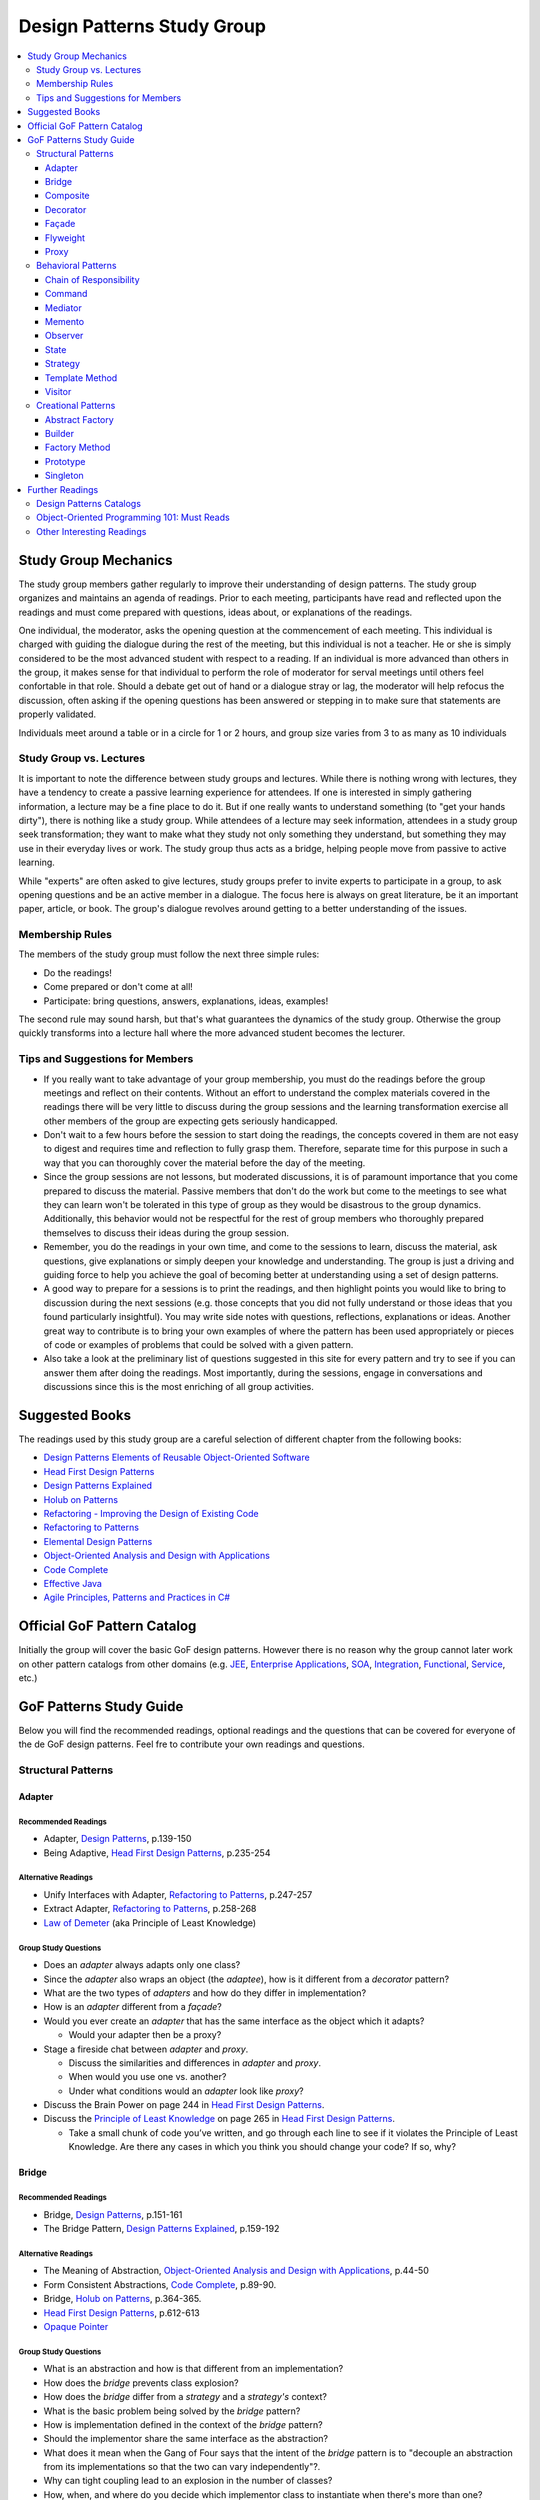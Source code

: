 Design Patterns Study Group
===========================

.. contents:: 
  :local:
  :depth: 3
  :backlinks: top

Study Group Mechanics
-----------------------

The study group members gather regularly to improve their understanding of design patterns. The study group organizes and maintains an agenda of readings. Prior to each meeting, participants have read and reflected upon the readings and must come prepared with questions, ideas about, or explanations of the readings. 

One individual, the moderator, asks the opening question at the commencement of each meeting. This individual is charged with guiding the dialogue during the rest of the meeting, but this individual is not a teacher. He or she is simply considered to be the most advanced student with respect to a reading. If an individual is more advanced than others in the group, it makes sense for that individual to perform the role of moderator for serval meetings until others feel confortable in that role. Should a debate get out of hand or a dialogue stray or lag, the moderator will help refocus the discussion, often asking if the opening questions has been answered or stepping in to make sure that statements are properly validated.  

Individuals meet around a table or in a circle for 1 or 2 hours, and group size varies from 3 to as many as 10 individuals

Study Group vs. Lectures
^^^^^^^^^^^^^^^^^^^^^^^^

It is important to note the difference between study groups and lectures. While there is nothing wrong with lectures, they have a tendency to create a passive learning experience for attendees. If one is interested in simply gathering information, a lecture may be a fine place to do it. But if one really wants to understand something (to "get your hands dirty"), there is nothing like a study group. While attendees of a lecture may seek information, attendees in a study group seek transformation; they want to make what they study not only something they understand, but something they may use in their everyday lives or work. The study group thus acts as a bridge, helping people move from passive to active learning.

While "experts" are often asked to give lectures, study groups prefer to invite experts to participate in a group, to ask opening questions and be an active member in a dialogue. The focus here is always on great literature, be it an important paper, article, or book. The group's dialogue revolves around getting to a better understanding of the issues.

Membership Rules
^^^^^^^^^^^^^^^^
The members of the study group must follow the next three simple rules:

* Do the readings!
* Come prepared or don't come at all!
* Participate: bring questions, answers, explanations, ideas, examples!

The second rule may sound harsh, but that's what guarantees the dynamics of the study group. Otherwise the group quickly transforms into a lecture hall where the more advanced student becomes the lecturer.

Tips and Suggestions for Members
^^^^^^^^^^^^^^^^^^^^^^^^^^^^^^^^

* If you really want to take advantage of your group membership, you must do the readings before the group meetings and reflect on their contents. Without an effort to understand the complex materials covered in the readings there will be very little to discuss during the group sessions and the learning transformation exercise all other members of the group are expecting gets seriously handicapped.  
* Don't wait to a few hours before the session to start doing the readings, the concepts covered in them are not easy to digest and requires time and reflection to fully grasp them. Therefore, separate time for this purpose in such a way that you can thoroughly cover the material before the day of the meeting. 
* Since the group sessions are not lessons, but moderated discussions, it is of paramount importance that you come prepared to discuss the material. Passive members that don't do the work but come to the meetings to see what they can learn won't be tolerated in this type of group as they would be disastrous to the group dynamics. Additionally, this behavior would not be respectful for the rest of group members who thoroughly prepared themselves to discuss their ideas during the group session. 
* Remember, you do the readings in your own time, and come to the sessions to learn, discuss the material, ask questions, give explanations or simply deepen your knowledge and understanding. The group is just a driving and guiding force to help you achieve the goal of becoming better at understanding using a set of design patterns.
* A good way to prepare for a sessions is to print the readings, and then highlight points you would like to bring to discussion during the next sessions (e.g.  those concepts that  you did not fully understand or those ideas that you found particularly insightful). You may write side notes with questions, reflections, explanations or ideas. Another great way to contribute is to bring your own examples of where the pattern has been used appropriately or pieces of code or examples of problems that could be solved with a given pattern.
* Also take a look at the preliminary list of  questions suggested in this site for every pattern and try to see if you can answer them after doing the readings. Most importantly, during the sessions, engage in conversations and discussions since this is the most enriching of all group activities. 

Suggested Books
---------------

The readings used by this study group are a careful selection of different chapter from the following books:

* `Design Patterns Elements of Reusable Object-Oriented Software`_
* `Head First Design Patterns`_
* `Design Patterns Explained`_
* `Holub on Patterns`_
* `Refactoring - Improving the Design of Existing Code`_
* `Refactoring to Patterns`_
* `Elemental Design Patterns`_
* `Object-Oriented Analysis and Design with Applications`_
* `Code Complete`_
* `Effective Java`_
* `Agile Principles, Patterns and Practices in C#`_

Official GoF Pattern Catalog
----------------------------

Initially the group will cover the basic GoF design patterns. However there is no reason why the group cannot later work on other pattern catalogs from other domains (e.g. `JEE <https://www.amazon.com/Professional-Java-EE-Design-Patterns/dp/111884341X/ref=sr_1_1?s=books&ie=UTF8&qid=1422162198&sr=1-1&keywords=Java+EE+PAtterns>`_, `Enterprise Applications <https://www.amazon.com/Patterns-Enterprise-Application-Architecture-Martin/dp/0321127420/ref=sr_1_1?s=books&ie=UTF8&qid=1422162238&sr=1-1&keywords=patterns+of+enterprise+application+architecture>`_, `SOA <https://www.amazon.com/Design-Patterns-Prentice-Service-Oriented-Computing/dp/0136135161/ref=sr_1_2?s=books&ie=UTF8&qid=1422162269&sr=1-2&keywords=soa+patterns>`_, `Integration <https://www.amazon.com/Enterprise-Integration-Patterns-Designing-Deploying/dp/0321200683/ref=sr_1_1?s=books&ie=UTF8&qid=1422162295&sr=1-1&keywords=enterprise+integration+patterns>`_, `Functional <https://www.amazon.com/Functional-Programming-Patterns-Scala-Clojure/dp/1937785475/ref=sr_1_1?s=books&ie=UTF8&qid=1422162317&sr=1-1&keywords=Functional+Programming+patterns>`_, `Service <https://www.amazon.com/Service-Design-Patterns-Fundamental-Solutions/dp/032154420X/ref=sr_1_1?s=books&ie=UTF8&qid=1515981953&sr=1-1&keywords=Service+Design+Patterns>`_, etc.)

.. image:: resources/images/GoF_full_medium.png


GoF Patterns Study Guide
------------------------

Below you will find the recommended readings, optional readings and the questions that can be covered for everyone of the de GoF design patterns. Feel fre to contribute your own readings and questions.

Structural Patterns
^^^^^^^^^^^^^^^^^^^

Adapter
~~~~~~~

Recommended Readings
********************

* Adapter, `Design Patterns`_, p.139-150
* Being Adaptive, `Head First Design Patterns`_, p.235-254

Alternative Readings
********************

* Unify Interfaces with Adapter, `Refactoring to Patterns`_, p.247-257
* Extract Adapter, `Refactoring to Patterns`_, p.258-268
* `Law of Demeter <https://en.wikipedia.org/wiki/Law_of_Demeter>`_ (aka Principle of Least Knowledge)

Group Study Questions
*********************

* Does an *adapter* always adapts only one class?
* Since the *adapter* also wraps an object (the *adaptee*), how is it different from a *decorator* pattern?
* What are the two types of *adapters* and how do they differ in implementation?
* How is an *adapter* different from a *façade*?
* Would you ever create an *adapter* that has the same interface as the object which it adapts? 
  
  - Would your adapter then be a proxy?
* Stage a fireside chat between *adapter* and *proxy*. 

  - Discuss the similarities and differences in *adapter* and *proxy*. 
  - When would you use one vs. another? 
  - Under what conditions would an *adapter* look like *proxy*?
* Discuss the Brain Power on page 244 in `Head First Design Patterns`_.
* Discuss the `Principle of Least Knowledge <https://en.wikipedia.org/wiki/Law_of_Demeter>`_ on page 265 in `Head First Design Patterns`_. 

  - Take a small chunk of code you’ve written, and go through each line to see if it violates the Principle of Least Knowledge. Are there any cases in which you think you should change your code? If so, why?

Bridge
~~~~~~

Recommended Readings
********************

* Bridge, `Design Patterns`_, p.151-161
* The Bridge Pattern, `Design Patterns Explained`_, p.159-192

Alternative Readings
********************

* The Meaning of Abstraction, `Object-Oriented Analysis and Design with Applications`_, p.44-50
* Form Consistent Abstractions, `Code Complete`_, p.89-90.
* Bridge, `Holub on Patterns`_, p.364-365.
* `Head First Design Patterns`_, p.612-613
* `Opaque Pointer <https://en.wikipedia.org/wiki/Opaque_pointer>`_

Group Study Questions
*********************

* What is an abstraction and how is that different from an implementation? 
* How does the *bridge* prevents class explosion?
* How does the *bridge* differ from a *strategy* and a *strategy's* context?
* What is the basic problem being solved by the *bridge* pattern?
* How is implementation defined in the context of the *bridge* pattern?
* Should the implementor share the same interface as the abstraction?
* What does it mean when the Gang of Four says that the intent of the *bridge* pattern is to "decouple an abstraction from its implementations so that the two can vary independently"?.
* Why can tight coupling lead to an explosion in the number of classes?
* How, when, and where do you decide which implementor class to instantiate when there's more than one?
* Why do you think the Gang of Four call this pattern "Bridge"? 
 
  - Is it an appropriate name for what it is doing? Why or why not? 
* Is it necessary to define an abstract implementation when there is one one possible implementation?
* How does the bridge pattern foster the principles of "encapsulate what varies" and "favor composition over inheritance"?
* Bonus question: Why do you think Carolan called this technique 'a `Cheshire Cat <https://www.youtube.com/watch?v=2ueZo5i6GPg>`_ Idiom'? (Only for `Lewis Caroll <https://en.wikipedia.org/wiki/Lewis_Carroll>`_ fans:-) )


Composite
~~~~~~~~~

Recommended Readings
********************

* Composite, `Design Patterns`_, p.163-173
* Well-Managed Collections, `Head First Design Patterns`_, p.315-384

Alternative Readings
********************

* Single Resposibility Principle, `Agile Principles, Patterns and Practices in C#`_, p109-114.
* Extract Composite, `Refactoring to Patterns`_, p.214-223
* Replce Implicit Tree with Composite, `Refactoring to Patterns`_, p.178-190
* Replace One/Many Distinctions with Composite, `Refactoring to Patterns`_, p.224-235

Group Study Questions
*********************

* What is the difference between components, composites and trees?
* How does *composite* makes clients simpler but the design overly general?
* If the *composite* needs to be traversed in both directions what is the best place to put the parent reference?
* What problems can arise from sharing the same component with multiple parents?
* How does the *composite* conflicts with the principle of "class hierarchy design" that says that a class should only define operations that are meaningful to its subclasses?
* What should leaf classes do to implement operations that only pertain to the *composite*?
* How can leaves implement child management operations? Contrast/discuss transparency vs safety.
* How does the *composite* pattern help to consolidate system-wide conditional logic?
* Where is the place to put the instance variable that will hold the child references for a *composite*?
* How can we deal with child ordering in the *composite*?
* How can *composite* traversal performance be improved?
* If children need to be deleted, which participant is responsible of doing the deletion and clean up? 

  - What problems can arise related to garbage collection? 
  - What about immutable components?
* What data structures can be used to implement the *composite*?
* Would you use the *composite* pattern if you did not have a part-whole hierarchy? In other words, if only a few objects have children and almost everything else in your collection is a leaf (a leaf can have no children), would you still use the *composite* pattern to model these objects? Defend position.
* Discuss the Brain Power on page 337 in `Head First Design Patterns`_.
* What is the *Single Responsibility Principle* (SRP)? 

  - How does it relate to the *composite* pattern?
  - How does it relate to the concept of cohesion?
  - What is consider a "responsibility" in the SRP?
  - How to decide when to separate responsibilities? Discuss rigidity vs needless complexity.
  - How does the Single Responsibility principle relate to the other patterns you know?
* What are the differences between the relationships of components, composites, trees, etc. 


Decorator
~~~~~~~~~

Recommended Readings
********************

* Decorator, `Design Patterns`_, p.175-184
* Decorating Objects, `Head First Design Patterns`_, p.79-107

Alternative Readings
********************

* Move Embellishment to Decorator, `Refactoring to Patterns`_, p.144-165
* Open/Close Principle, `Agile Principles, Patterns and Practices in C#`_, p121-133.

Group Study Questions
*********************

* What is the intent of the *decorator* pattern?
* When do we use a *decorator*?
* How does a *decorator* provide a flexible alternative to subclassing/class inheritance?
* How do *decorators* avoid the need to define an explosion of classes in a class hierarchy?
* How code relying on object identity fail to work with a *decorator*?
* How does the *decorator* makes systems harder to learn and debug?
* Should we always define the abstract *decorator* interface? 

  - Can't it be defined directly in the concrete decorator?
* How could the *decorator* behavior be implemented with a *strategy* pattern?
* When is the *strategy* pattern a better choice than a *decorator*? 

  - Discuss advantages/disadvantages of every case.
* How does the *decorator* fosters the *open/close* principle?
* What does it mean when they say the *decorator* "changes the skin of an object not its guts"?
* Why isn't the component the *decorator* itself? 

  - In other words, why the *decorator* interface must be separate from the component interface
* What does it mean that the *decorator* object’s interface must conform to the interface of the component it decorates? Why is that important? (e.g. transparency)
* Stage a debate about the *decorator*: one person should take the side of using the *decorator* pattern and argue the advantages, the other should take the side of using inheritance and argue the advantages. 
  
  - See if the rest of the group can come up with examples of when one solution is better than the other.
* What are good examples of the decorator pattern in well know APIS, e.g. JDK IO API?

Façade
~~~~~~

Recommended Readings
********************

* Façade, `Design Patterns`_, p.185-193
* Being Adaptive, `Head First Design Patterns`_, p.254-274

Alternative Readings
********************

* `Law of Demeter <https://en.wikipedia.org/wiki/Law_of_Demeter>`_ (aka Principle of Least Knowledge).

Group Study Questions
*********************

* In the *façade* pattern, what is considered a subsystem?
* What is the public interface of a subsystem?
* How does a *façade* make subsystems easier to use?
* How does the *façade* promotes weak coupling between the clients and the subsystems?
* Can clients only access the subsystem through the *façade*?
* Can the *façade* add functionality to a request, or is it just supposed to pass it to the subsystem?
* How complex must a sub-system be in order to justify using a *façade*?
* Does each subsystem only have one *façade*?
* What are the additional uses of a *façade* with respect to an organization of designers and developers with varying abilities? What are the political ramifications?
* Think of a complex system you have to use every day that you would like a *façade* for. How would you simplify the interface in the *façade*?
* How is a *façade* different from a *adapter*?
* Discuss the `Principle of Least Knowledge <https://en.wikipedia.org/wiki/Law_of_Demeter>`_ on page 265. 

  - Take a small chunk of code you’ve written, and go through each line to see if it violates the Principle of Least Knowledge. 
  - Are there any cases in which you think you should change your code? If so, why?

Flyweight
~~~~~~~~~

Recommended Readings
********************

* Flyweight, `Design Patterns`_, p.195-206
* Flyweight, `Head First Design Patterns`_, p.618-619

Group Study Questions
*********************

* What is a non-GUI example of a *flyweight*?
* What is the minimum configuration for using *flyweight*? 

  - Do you need to be working with thousands of objects, hundreds, tens?
* When to use the *flyweight* pattern?
* What is intrinsic and extrinsic states and why are they so important to this pattern?
* When do you have the better storage savings using *flyweight* pattern?
* What things you need to identify to apply the pattern correctly? (When makes sense to use it, when not)
* What is the importance of the `FlyweightFactory` in the pattern?
* How this pattern reduces objects creation?
* How do you manage the extrinsic state? where do you put it? who is responsible for it?
* What downsides can you determine for this pattern?

Proxy
~~~~~

Recommended Readings
********************

* Proxy, `Design Patterns`_, p.207-217
* Controlling Object Access, `Head First Design Patterns`_, p.429-497

Alternative Readings
********************

* `Java Proxies <https://docs.oracle.com/javase/8/docs/api/java/lang/reflect/Proxy.html>`_.
* `Java Remote Method Invocation API <https://docs.oracle.com/javase/8/docs/technotes/guides/rmi/index.html>`_

Group Study Questions
*********************

* What is the intent of the *proxy* pattern?
* Is the *proxy* always responsible of creating the real subject?
* What are different types of *proxies* and what are they used for? 

  - Discuss the different types of proxy: remote proxy, virtual proxy, and protection proxy. 
  - Make sure everyone in the group understands each type of proxy, and come up with examples of each.
  - In every type of proxy mentioned above, how does the proxy gets a reference to the real subject? 
* What are the main similitudes and differences between proxy and decorator?
* If a *proxy* is used to instantiate an object only when it is absolutely needed, does the *proxy* simplify code?
* Discuss the second Brain Power on page 435 in `Head First Design Patterns`_.
* Discuss the proxy zoo on page 488 in `Head First Design Patterns`_. Come up with at least one example habitat for each type of proxy–in other words, examples of when and where you might want to use that type of *proxy*.
* How does Spring uses Java *proxies* to provide additional functionality to components?
* How does AOP differers from the *proxy* pattern?

Behavioral Patterns
^^^^^^^^^^^^^^^^^^^

Chain of Responsibility
~~~~~~~~~~~~~~~~~~~~~~~

Recommended Readings
********************

* Chain of Responsibility, `Design Patterns`_, p.223-232
* Being Adaptive, `Head First Design Patterns`_, p.617

Alternative Readings
********************

* Single Resposibility Principle, `Agile Principles, Patterns and Practices in C#`_, p109-114.
* `Apache Commons Chain of Responsibility <http://commons.apache.org/proper/commons-chain/>`_
* `Separation of Concerns <https://en.wikipedia.org/wiki/Separation_of_concerns>`_

Group Study Questions
*********************

* How does *chain of responsibility* reduces coupling between the sender of a request and its receiver?
* How does the *chain of responsibility* pattern differ from the *decorator* pattern or from a linked list?
* Is it helpful to look at patterns from a structural perspective? In other words, if you see how a set of patterns are the same in terms of how they are programmed, does that help you to understand when to apply them to a design?
* What are different ways to define the successor chain?
* What are different ways to represent a request?
* Can the *command* pattern be used to represent the requests?
* What happens if the request reaches the end of the chain without being properly handled?
* Does it make sense to use *chain of responsibility* when each request is only handled by one handler, or, when the client object knows which service object should handle the request?
* Let's discuss how a programming language like Java or C# deals with exception handling and how this concept relates to the idea of how the chain of responsibility works. 

  - How about inheritance and dynamic dispatch?
* How can *chain of responsibility* be combined with a *composite* pattern?

  - If we use the *composite*, can successor actually be considered from the point of view of children handlers?
* How does *chain of responsibility* implements the *single responsibility principle*?
* How does *chain of responsibility* implements the *separation of concerns principle*? 
* What other patterns decouples senders of requests from receivers?

Command
~~~~~~~

Recommended Readings
********************

* Command, `Design Patterns`_, p.233-242
* Encapsulating Invocation, `Head First Design Patterns`_, p.191-233

Alternative Readings
********************

* Replace Conditional Dispatcher with Command, `Refactoring to Patterns`_, p.191-201
* `The Command Pattern <http://wiki.c2.com/?CommandPattern>`_
* `Uses of Command Pattern <https://en.wikipedia.org/wiki/Command_pattern#Uses>`_

Group Study Questions
*********************

* What are other names of the *command* pattern?
* What are the participants of the *command* pattern?
* What is the intend of the *command* pattern?
* In the motivation section of the *command* pattern, an application’s menu system is described: an application has a menu, which in turn has menu items, which in turn execute commands when they are clicked. 
  
  - What happens if the *command* needs some information about the application in order to do its job? 
  - How would the *command* have access to such information such that new commands could easily be written that would also have access to the information they need?
* What is a *macro command*? Discuss how it could be designed.
* How does the *command* pattern decouples the object that invokes the operation from the one that has the knowledge to perform it? 
* Lead a group discussion on what it means to “encapsulate invocation” and how this relates to the *command* pattern.
* How does the *command* pattern compares to callbacks?
* Can you think of another real-world example of where you might want to use the *command* pattern?
* Put on a skit where each person in the group plays a role in the *command* pattern: the client, one or more commands, the invoker, and the receiver. 

  - Act out the ordering of a burger in the diner (`Head First Design Patterns`_ page 201). 
  - Act out the real-world example from the previous discussion.
* Discuss how you might use the *command* pattern to implement a menu for a GUI.
* How can we use the *command* pattern to implement a design that supports a unlimited number of undos? 
* Should the client be blocked while the *command* is being executed? (consider asynchronous execution, NIO, JavaScript callbacks, etc).
* What should happen if the *command* fails leaving the receiver in a possibly inconsistent state?
* What is a *smart command* pattern? 
* Do you think that supporting the *undo command* transforms the *command* into a state machine? Why, why not?
* Which are the major design principles that apply to this pattern?
* How can *command* pattern be used to create a transaction log and reapply operations in the case of a system crash (e.g. `System Prevalence <https://en.wikipedia.org/wiki/System_prevalence>`_ as implemented in `Prevayler <http://prevayler.org/>`_)
* How can the *command* pattern be used to model transactions?
* How can we combine the *command* pattern with the *composite* pattern? (e.g. MacroCommand).
* How can we combine the *command* pattern with the *memento* pattern to implement undo operations? 
  
  - Think about how to gradually restore the state of the receiver to a previous state in time by applying a historical, ordered, succession of undos. 
  - This is a discussion about one level undo vs multiple level undos.
* How could the *command* pattern be combined with *prototype* pattern to easily create new commands based on existing ones?
* What happens if undo fails and application is now in a inconsistent state?
* How a framework like Spring offers command implementations to do do things like programatic transactions, retry support, database access layer impel rations (e.g. see Springs ``TransactionTemplate``, ``RetryTemplate`` and ``JdbcTemplate``)
* In multithreaded application, what would be the risk of sharing the same *command* between multiple threads? In other words, are commands thread-safe?
* In Java 8, and in other OO languages with support for functional programming, how can we use functors (i.e. objects that are functions) to implement the command pattern?

  - Think, for e.g. of Java 8 ``Function<T,R>`` or C# ``Func<T,R>``, combined with lambdas or method references (in Java) or delegates (in C#) that encapsulate the body of the command. 
  - There might be a discussion about the advantages of closures to accesses contextual data in the invoker that makes the commands simpler to implement
  - How is a *command* different than a closure or a "glorified function"?
* Bonus question: How could we define a command that could be interrupted?


Mediator
~~~~~~~~

Recommended Readings
********************

* Mediator, `Design Patterns`_, p.273-282
* Mediator, `Head First Design Patterns`_, p.622-623

Group Study Questions
*********************

* Since a Mediator becomes a repository for logic, can the code that implements this logic begin to get overly complex, possible resembling spaghetti code? How could this potential problem be solved?
* WIP...

Memento
~~~~~~~

Recommended Readings
********************

* Memento, `Design Patterns`_, p.283-291
* Memento, `Head First Design Patterns`_, p.624-625

Alternative Readings
********************

* Single Resposibility Principle, `Agile Principles, Patterns and Practices in C#`_, p109-114.

Group Study Questions
*********************

* What is the intent of the *memento* Pattern?
* Which are the participants in pattern?
* The authors write that the “Caretaker” participant never operates on or examines the contents of a *memento*. 

  - Can you consider a case where a Caretaker would in fact need to know the identity of a *memento* and thus need the ability to examine or query the contents of that memento? 
  - Would this break something in the pattern?
* How does *memento* protect the state of an object without exposing it to other classes? 
* Who is responsible for re-applying the state persisted in the *memento* object? 
* What is the difference between the Care Taker and the Originator's client? 

  - Could these two roles be implemented by the same class?
* How is the *memento* pattern leveraging the "encapsulate what varies" principle?
* How does the *memento* pattern implement the "single responsibility" principle?
* What drawbacks could a *memento* implementation suffer if the Originator's state or variation rate scales up?   
* How would you design narrow and wide interfaces in an implementation of the *memento* pattern so that the Care Taker does not have access to the wide interface?
* What conditions have to exist in order to be able to apply an incremental *memento*?
* How can *memento* be applied to other patterns such as *iterator* and *command*?
* If we leverage *memento* to implement the *iterator* pattern, how would it allow us to apply multiple iterators over the same collection at the same time?
* What kind of logic could you place inside the *memento* object to control how state is re-applied?
* What important consideration about the persisted state (inside the *memento* object) should we contemplate if we are implementing *memento*? 

Observer
~~~~~~~~

Recommended Readings
********************

* Observer, `Design Patterns`_, p.293-303
* Keeping your Objects in the Know, `Head First Design Patterns`_, p.37-78

Alternative Readings
********************

* Replace Hard-Coded Notification with Observer, `Refactoring to Patterns`_, p.236-246
* Keeping Coupling Loose, `Code Complete`_, p.100-102
* Move Accumulation to Collection Parameter, `Refactoring to Patterns`_, p.313-319
* `Reacting Programming with RxJava <http://reactivex.io/intro.html>`_
* `Deprecating the Observer Pattern <http://citeseerx.ist.psu.edu/viewdoc/download?doi=10.1.1.186.8309&rep=rep1&type=pdf>`_

Group Study Questions
*********************

* What are other common names for the *observer* pattern?
* When is the *observer* pattern applicable?
* In Page 51 `Head First Design Patterns`_ describes how the *observer* pattern is like a newspaper subscription. 

  - Come up with several other real-world examples of the *observer* pattern.
* What is one of the most famous UI patterns that uses the *observer* pattern?
* Which participant(s) can be responsible of triggering the update/notification mechanism? 

  - Should notification only be triggered by the subject?
* How does the *observer* pattern foster the design principle of "striving for loosely coupled designs"?
* How does the *observer* patterns foster the design principle of "program to an interface, not to an implementation"?
* How does the *observer* pattern foster the design principle of "favor composition over inheritance"?
* How can we control the amount of updates the *observers* receive?
* How can the *observers* determine what changed in the subject? 
  
  - Discuss the two possible protocols for notification (pull vs push).
* What are the advantages and disadvantages of the pull/push notification protocols?
* How can subjects keep track of their *observers*?
* How can the *observers* determine from which subject they're being notified, in case they have subscribed with more than one subject?
* What should happen if an exception occurs while notifying one of the *observers*? 

  - Consider the same question in a scenario where *observers* are being notified asynchronously. Would the same strategy works?
* What should happen with transactions? Should it expand to all *observers* or should we start a new transaction per *observer* notification?
* What happens if we want to delete a subject? 
  
  - How can we ensure there will be no dangling references to it from its *observers*? 
  - Why could it be bad to keep these dangling references?
* Should *observers* keep a reference to their subject? Why/Why not?
* What is the importance to ensuring self consistent state in the subject before notifying its *observers*?
* How can the *observer* pattern be combined with the *template method* pattern? 

  - How can this be used to avoid notifying *observers* in inconsistent state? 
* What can we do when we have *observers* interested only in certain types of events/aspects of the *observer*? 
* What is a change manager and what are its responsibilities?
* When the dependency relationship between subject and *observer* is complex, how can a change manager control the communication between subject and *observers*?
* When an *observer* observes more than one subject, how can we avoid redundant updates/notifications?
* The classic Model-View-Controller design is explained in GoF Implementation note #8: Encapsulating complex update semantics. 

  - Would it ever make sense for an *observer* (or view) to talk directly to the subject (or model)?
* How would you approach the task of debugging code in such a system?
* Is it clear to you how you would handle concurrency problems with this pattern? 

  - Consider an ``unregister()`` message being sent to a subject, just before the subject sends a ``notify()`` message to the ``ChangeManager`` (or Controller).
* What are the disadvantages of the Java implementation of the *observer* pattern in the `java.util` package?
* How is the observable pattern exploited in reactive programming? 
* Consider the case of remote observers (e.g. RMI). These can be destroyed without the subject being notified.

  - How should the subject deal with these? 
* What other known APIs use the *observer* pattern?

State
~~~~~

Recommended Readings
********************

* State, `Design Patterns`_, p.305-313
* The State of Things, `Head First Design Patterns`_, p.385-428

Alternative Readings
********************

* Replace State-Altering Conditionals with State, `Refactoring to Patterns`_, p.166-177
* Replace Type Code with State/Strategy, `Refactoring - Improving the Design of Existing Code`_, p.140-143 
* Replace Type Code with Class, `Refactoring - Improving the Design of Existing Code`_, p.134-137 
* Replace Type Code with Subclass, `Refactoring - Improving the Design of Existing Code`_, p.138-140
* Replace Conditional Logic with Polymorphism, `Refactoring - Improving the Design of Existing Code`_, p.19-26 
* Open/Close Principle, `Agile Principles, Patterns and Practices in C#`_, p121-133.

Group Study Questions
*********************

* If something has only two to three states, is it overkill to use a *state* pattern?
* Continue the *state* vs. *strategy* discussion in `Head First Design Patterns` on page 411. 

  - Both patterns have the exact same class diagram, but they differ in intent. Debate on how they differ.
  - Compare how clients interact with them, e.g. who sets the strategy vs who sets the state?
* How a given *state* can communicate with its context? (constructor delegation, parameter delegation, etc.)
* How are *states* initiated? (all at once vs when needed).
* Where is the next *state* decided? (context vs concrete classes).
* Discuss visibility of the concrete *state* classes.
* Discuss benefits/drawbacks of using an abstract class vs an interface for states.

Strategy
~~~~~~~~

Recommended Readings
********************

* Strategy, `Design Patterns`_, p.315-323
* Welcome to Design Patterns, `Head First Design Patterns`_, p.1-35

Alternative Readings
********************

* Favor Composition over Inheritance, `Effective Java`_, p.81-86
* `A Study of the Fragile Base Class Problem <https://drive.google.com/file/d/0Bxed3Yafe-7xTWc4ZnpKdUxpYnM/view>`_
* Replace Conditional Logic with Strategy, `Refactoring to Patterns`_, p.129-143
* Simplify Conditional Expressions, `Refactoring - Improving the Design of Existing Code`_, p.147-169
* Introduce parameter Object, `Refactoring - Improving the Design of Existing Code`_, p.185-188
* Strategy Pattern, `Design Patterns Explained`_, p.139-157

Group Study Questions
*********************

* What is the intent of the *strategy* pattern?
* What are the consequences of the *strategy* pattern?
* What are possible indications of the need to use a *strategy* pattern?
* How can the context and the concrete *strategy* share information?
* How can the behavior of the context be altered dynamically using a *strategy* pattern?
* How can conditional statements be eliminated using a *strategy* pattern?
* Why is it preferable to use composition over inheritance in a case like this? (See fragile base class issue)
* What are the advantages/disadvantages of parameter passing? (loose coupling vs unused info)
* What are the advantages/disadvantages of passing the context? (strong coupling vs require info only)
* Is there anything that can be done to make the design less coupled when the context is passed as parameter?
* How can clients be exposed to implementation issue by having to instantiate a concrete *strategy*?
* What can be done to deal with an explosion of *strategy* objects? (See stateless *strategies*, *flyweight* pattern)
* Why is it said that 'using inheritance instead of *strategy* is harder to maintaing, understand and extend? (see the Duck problem in `Head First Design Patterns`_)
* What are the main object-oriented principles enforced by the *strategy* pattern and how?
* How does the *strategy* pattern foster the idea of designing for change?
* Why is the object-aggregation approach to inheritance superior to direct class inheritance for handling variation?
* What is meant by "switch creep"?
* What is wrong with copy and paste?
* Have you ever been in a situation where you did not feel you could afford to anticipate change? What drove you that way? What was the result?
* Should you ever use switch statements? Why or why not?
* What does "interface" mean in the statement "program to an interface, not to an implementation"? Do you think it means we are supposed to use something like Java or C# interfaces, or something else?
* What are advantages of composition over inheritance?

Template Method
~~~~~~~~~~~~~~~

Recommended Readings
********************

* Template Method, `Design Patterns`_, p.325-330
* Encapsulating Algorithms, `Head First Design Patterns`_, p.275-313


Alternative Readings
********************

* Form Template Method, `Refactoring to Patterns`_, p.205-213
* Design for Inheritance or else Prohibit it, `Code Complete`, p.87-92
* Open/Close Principle, `Agile Principles, Patterns and Practices in C#`_, p121-133.
* Liskov Substitution Principle, `Agile Principles, Patterns and Practices in C#`_, p135-151

Group Study Questions
*********************

* What is the difference between an *strategy pattern* and a *template method* pattern?
* How could the *template method* pattern be combined with a *strategy* pattern?
* The Gang of Four calls this a “template method.” Why do they do this?
* According to the Gang of Four, the intent of the template method pattern is to “define the skeleton of an algorithm in an operation, deferring some steps to subclasses. Redefine the steps in an algorithm without changing the algorithm’s structure.”  What does this mean?
* How is the principle of "encapsulate what varies" implemented in the *template method* pattern? 
* What is the Hollywood Principle? How does the template method implements it?
* What is the importance of minimizing the number of primitive operations extending classes must implement?
* What is a hook method and what are they used for?
* How do we know when to use hooks and when to use abstract methods?
* How can we avoid that the template method be overridden?
* How does the *template method* can be designed for inheritance as suggested by Bloch in Effective Java? 
* How do we know when to use abstract methods and when to use hooks?
* How does the *template method* provides reusability through inheritance?
* What can we do in terms of naming conventions to make clearer which operations need overriding?
* How does the *template method* fosters cohesion?
* What are the *template method* coupling points?
* How does the *template method* fosters the open/closed principle?
* The *template method* relies on inheritance. Would it be possible to get the same functionality of a *template method*, using object composition? What would some of the tradeoffs be?
* How does the *Hollywood Principle* relate to the *Dependency Inversion Principle*?
* Take a design that has a lot of lower- and higher-level components (see page 298 in `Head First Design Patterns`_). Now apply the Hollywood principle and clean up the design as a group.
* Lead a group discussion on the first Brain Power on page 305 in `Head First Design Patterns`_. 

  - Pick apart the implementation of Sun’s sort(), which uses static methods instead of inheritance. 
  - Did they do the right thing? 
  - Split into smaller groups if you like, and then come back together to discuss or debate as a large group.


Visitor
~~~~~~~

Recommended Readings
********************

* Visitor, `Design Patterns`_, p.331-349
* Visitor, `Head First Design Patterns`_, p.628-629

Alternative Readings
********************

* Move Accumulation to Visitor, `Refactoring to Patterns`_, p.320-338
* `Double Dispatch <https://en.wikipedia.org/wiki/Double_dispatch>`_
* `Visitor in Java: Double dispatch (within a single hierarchy) <https://sourcemaking.com/design_patterns/visitor/java/2>`_

Group Study Questions
*********************

* One issue with the Visitor pattern involves cyclicality. When you add a new Visitor, you must make changes to existing code. How would you work around this possible problem?
* How can the visitor be used to implement multiple dispatch?
* WIP....

Creational Patterns
^^^^^^^^^^^^^^^^^^^

Abstract Factory
~~~~~~~~~~~~~~~~

Recommended Readings
********************

* Abstract Factory, `Design Patterns`_, p.87-95
* The Abstract Factory Pattern, `Design Patterns Explained`_, p.193-213

Alternative Readings
********************

* Baking with OO Goodness, `Head First Design Patterns`_, p109-168
* Dependency Inversion Principle, `Agile Principles, Patterns and Practices in C#`_, p153-162
* `Inversion of Control Containers and the Dependency Injection Pattern <https://www.martinfowler.com/articles/injection.html>`_

Group Study Questions
*********************

* Although using “switches” can be a reasonable solution to a problem that requires choosing among alternatives, it caused problems design. Can tell what kind of problems those would be?
* What might a switch indicate the need for?
* Why is this pattern named “Abstract Factory”?
* What are the three key strategies in the *abstract factory*?
* What are the consequences of the *abstract factory* pattern?
* Why do you think the Gang of Four call this pattern “Abstract Factory”? 

  - Is it an appropriate name for what it is doing? Why or why not?
* How do you know when to use the *abstract factory* pattern?
* What design principles can you name for this pattern?
* Where to put the concrete factory instantiation and how to decide which concrete factory to use?
* Why could you need to use an adapter to make *abstract factory* work?

Builder
~~~~~~~

Recommended Readings
********************

* Builder, `Design Patterns`_, p.97-106
* Builder, `Head First Design Patterns`_, p.614-615

Alterntive Readings
*******************

* Encapsulate Composite with Builder, `Refactoring to Patterns`_, p.96-113
* Consider a Builder when Faced with Many Constructor Parameters, `Effective Java`_, p.11-16

Group Study Questions
*********************

* What’s the intent of the *builder* pattern?
* List scenarios where you can use this pattern.
* Do you think that necessarily all these scenarios should happen in order to use this pattern or are they all independent.
* Which are the participants of this design pattern?
* What’s the main difference between the *builder* and the other creational patterns?
* Which are the benefits of using the *builder* pattern?
* Which are the downsides of the *builder* pattern?
* Who is responsible for memory handling in this pattern?
* Can the constructor of the *builder* pattern set or create values by default?
* Can the operations/methods of the *builder* pattern set or create values by default?
* Why is there no abstract/parent class for any of the products?
* Should the *builder* operations be overridable? How could you prevent this to happen?
* Which is the difference between fluent and non-fluent *builder* pattern?
* If the building process is abstracted into a class or method, does it continue being a *builder* pattern?
* Does this pattern implies mutability? i.e. ``StringBuilder`` class in Java 
* Can we assume that as the *builder* classes grow horizontally, less and less methods are going to be shared between *builders*?
* Which could be the motivation to use a *builder* pattern instead of a *composite*? 
  
  - What advantages could it have to refactor the code?
  - Why the refactoring from *composite* to builder promotes a loosely coupled design and scalability?
* Which design principles are related to this design pattern?
* Like the *abstract factory* pattern, the *builder* pattern requires that you define an interface, which will be used by clients to create complex objects in pieces. In the MazeBuilder example, there are BuildMaze(), BuildRoom() and BuildDoor() methods, along with a GetMaze() method. How could the *builder* pattern allow me to add new methods to the *builder’s* interface, without having to change each and every sub-class of the *builder*?

Factory Method
~~~~~~~~~~~~~~

Recommended Readings
********************

* Factory Method, `Design Patterns`_, p.107-116
* Factory Method, `Design Patterns Explained`_, p.385-391

Alterntive Readings
*******************

* Baking with OO Godness, `Head First Design Patterns`_, p.109-168
* Introduce Polymorphic Creation with Factory Method, `Refactoring to Patterns`_, p.88-95
* Move Creation Knowledge to Factory, `Refactoring to Patterns`_, p.68-79
* Encapsulate Classes with Factory, `Refactoring to Patterns`_, p.80-87


Group Study Questions
*********************

* TDB

Prototype
~~~~~~~~~

Recommended Readings
********************

* Prototype, `Design Patterns`_, p.117-126
* Prototype, `Head First Design Patterns`_, p.626-627

Alterntive Readings
*******************

* Override clone judiciously,`Effective Java`_, p.54-61.
* `Deep vs Shallow vs Lazy Copy <https://sites.google.com/a/backcountry.com/tico-coding/dpsg/pattern-catalog/creational/prototype>`_


Group Study Questions
*********************

* When should this creational pattern be used over the other creational patterns?
* Explain the difference between deep vs. shallow copy.
* WIP...

Singleton
~~~~~~~~~

Recommended Readings
********************

* Singleton, `Design Patterns`_, p.127-134
* One of a Kind Objects, `Head First Design Patterns`_, p.169-190

Alterntive Readings
*******************

* Inline Singleton, `Refactoring to Patterns`_, p.114-120

Group Study Questions
*********************

* Discuss how and why you would use the *singleton* pattern with the *factory* pattern to create objects.
* What are some disadvantages to the *singleton* pattern?
* Discuss how you would implement a *singleton* that limited the number of instances to, say, five objects. 
  - How would you change the code on page 180 of `Head First Design Patterns`_ to do this?
* The *singleton* pattern is often paired with the *abstract factory* pattern. What other creational or non-creational patterns would you use with the *singleton* pattern?
* How does a Spring *singleton* differs from a Java *singleton*?

Further Readings
----------------

A selection of web sites where members of the group can continue their learning journey.

Design Patterns Catalogs
^^^^^^^^^^^^^^^^^^^^^^^^

`SourceMaking`_:
 Website specialized in design patterns, anti-patterns, refactoring and UML.

`Catalog of Patterns of Enterprise Application Architecture`_:
 Martin Fowler awesome catalog of enterprise application patterns.

`Enterprise Integration Patterns`_:
 Great catalog of patterns to create messaged-based systems.

`Workflow Patterns`_:
 A catalog of workflow orchestration patterns.

Object-Oriented Programming 101: Must Reads
^^^^^^^^^^^^^^^^^^^^^^^^^^^^^^^^^^^^^^^^^^^

`Principles of Object Oriented Design`_:
 Website containing dozens of references to other excellent papers on well known design techniques, principles and patterns.

`Type, Data Abstraction and Polymorphism`_:
 Best explanation ever on polymorphism and type systems by the great type theorist Luca Cardeli.

`Encapsulation and Inheritance`_:
 Best explanation ever on the true meaning of encapsulation by the great Alan Snyder.

`Abstraction vs Information Hiding vs Encapsulation`_:
 Great article that delves into the semantic similarities and differences of these three fundamental concepts.

`Design by Contract`_:
 A coherent set of methodological principles helping to produce correct and robust software.


Other Interesting Readings
^^^^^^^^^^^^^^^^^^^^^^^^^^

`Teach Yourself Programming in Ten Years`_:
 Peter Norving with a compelling argument about how it takes time and effort to become really good at programming.

`Non-software Examples of Design Patterns`_:
 Interesting examples of design patterns used in ordinary, real life situations.

.. _Design Patterns: http://www.informit.com/store/design-patterns-elements-of-reusable-object-oriented-9780201633610
.. _Design Patterns Elements of Reusable Object-Oriented Software: http://www.informit.com/store/design-patterns-elements-of-reusable-object-oriented-9780201633610
.. _Head First Design Patterns: https://www.amazon.com/Head-First-Design-Patterns-Brain-Friendly-ebook/dp/B00AA36RZY
.. _Design Patterns Explained: http://www.informit.com/store/design-patterns-explained-a-new-perspective-on-object-9780321247148
.. _Holub on Patterns: https://www.apress.com/la/book/9781590593882#otherversion=9781430253617
.. _Refactoring to Patterns: http://www.informit.com/store/refactoring-to-patterns-9780321213358
.. _Object-Oriented Analysis and Design with Applications: http://www.informit.com/store/object-oriented-analysis-and-design-with-applications-9780201895513
.. _Elemental Design Patterns: http://www.informit.com/store/elemental-design-patterns-9780321711922
.. _Code Complete: http://www.informit.com/store/code-complete-9780735619678
.. _Effective Java: http://www.informit.com/store/effective-java-9780134685991
.. _Refactoring Improving the Design of Existing Code: http://www.informit.com/store/refactoring-improving-the-design-of-existing-code-9780201485677
.. _SourceMaking: https://sourcemaking.com
.. _Catalog of Patterns of Enterprise Application Architecture: https://martinfowler.com/eaaCatalog/
.. _Enterprise Integration Patterns: http://www.enterpriseintegrationpatterns.com/patterns/messaging/
.. _Workflow Patterns: http://workflowpatterns.com
.. _Principles of Object Oriented Design: http://www.butunclebob.com/ArticleS.UncleBob.PrinciplesOfOod
.. _Type, Data Abstraction and Polymorphism: https://drive.google.com/file/d/0Bxed3Yafe-7xRkJMOGR3UGdIZG8/view
.. _Encapsulation and Inheritance: https://drive.google.com/file/d/0Bxed3Yafe-7xeWFqeEZXNHljM1U/view
.. _Abstraction vs Information Hiding vs Encapsulation: http://www.tonymarston.co.uk/php-mysql/abstraction.txt
.. _Teach Yourself Programming in Ten Years: https://drive.google.com/file/d/0Bxed3Yafe-7xQ05oNDVBX0ZTQms/view
.. _Non-software Examples of Design Patterns: http://citeseerx.ist.psu.edu/viewdoc/download?doi=10.1.1.106.8473&rep=rep1&type=pdf
.. _A Study of The Fragile Base Class Problem: http://www.cas.mcmaster.ca/~emil/Publications_files/MikhajlovSekerinski98FragileBaseClassProblem.pdf
.. _Design by Contract: http://se.inf.ethz.ch/~meyer/publications/computer/contract.pdf
.. _Agile Principles, Patterns and Practices in C#: http://www.informit.com/store/agile-principles-patterns-and-practices-in-c-sharp-9780131857254
.. _Refactoring - Improving the Design of Existing Code: http://www.informit.com/store/refactoring-improving-the-design-of-existing-code-9780201485677

